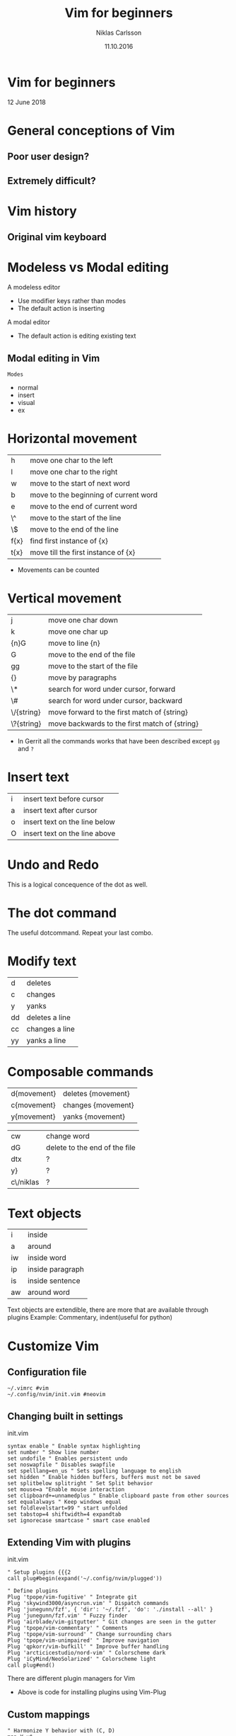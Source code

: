 #+TITLE: Vim for beginners
#+AUTHOR: Niklas Carlsson
#+DATE: 11.10.2016
#+EMAIL: niklas.carlsson@zenuity.com

#+OPTIONS: num:nil reveal_control:nil toc:nil reveal_title_slide:nil
#+OPTIONS: author:t date:t email:t
#+OPTIONS: html5-fancy:t
#+REVEAL_THEME: solarized
#+REVEAL_TRANS: slide

* Vim for beginners
  #+ATTR_HTML: :style text-align:right
  12 June 2018

* General conceptions of Vim
** Poor user design?
[[./images/vim_user.png]]

** Extremely difficult?
[[./images/vim_complexity.jpg]]

* Vim history
** Original vim keyboard
#+ATTR_HTML: :height 200%, :width 200%
[[./images/vim_keyboard.jpg]]

#+BEGIN_NOTES
#+END_NOTES

* Modeless vs Modal editing

#+BEGIN_NOTES
A modeless editor
- Use modifier keys rather than modes
- The default action is inserting
#+END_NOTES

#+BEGIN_NOTES
A modal editor
- The default action is editing existing text
#+END_NOTES

** Modal editing in Vim

#+ATTR_HTML: :frame void :rules none
~Modes~
#+ATTR_REVEAL: :frag (roll-in)
- normal
- insert
- visual
- ex

# | Modes       |
# |-------------|
# | normal mode |
# | insert mode |
# | visual mode |
# | ex mode     |

* Horizontal movement

| h    | move one char to the left             |
| l    | move one char to the right            |
| w    | move to the start of next word        |
| b    | move to the beginning of current word |
| e    | move to the end of current word       |
| \^   | move to the start of the line         |
| \$   | move to the end of the line           |
| f{x} | find first instance of {x}            |
| t{x} | move till the first instance of {x}   |

#+BEGIN_NOTES
- Movements can be counted
#+END_NOTES

* Vertical movement

| j          | move one char down                            |
| k          | move one char up                              |
| {n}G       | move to line {n}                              |
| G          | move to the end of the file                   |
| gg         | move to the start of the file                 |
| {}         | move by paragraphs                            |
| \*         | search for word under cursor, forward         |
| \#         | search for word under cursor, backward        |
| \/{string} | move forward to the first match of {string}   |
| \?{string} | move backwards to the first match of {string} |

#+BEGIN_NOTES
- In Gerrit all the commands works that have been described except ~gg~ and ~?~
#+END_NOTES

* Insert text

| i | insert text before cursor     |
| a | insert text after cursor      |
| o | insert text on the line below |
| O | insert text on the line above |

* Undo and Redo

This is a logical concequence of the dot as well.

* The dot command

The useful dotcommand. Repeat your last combo.

* Modify text

| d  | deletes        |
| c  | changes        |
| y  | yanks          |
| dd | deletes a line |
| cc | changes a line |
| yy | yanks a line   |
* Composable commands

| d{movement} | deletes {movement} |
| c{movement} | changes {movement} |
| y{movement} | yanks {movement}   |

| cw        | change word                   |
| dG        | delete to the end of the file |
| dtx       | ?                             |
| y}        | ?                             |
| c\/niklas | ?                             |

* Text objects

| i  | inside           |
| a  | around           |
| iw | inside word      |
| ip | inside paragraph |
| is | inside sentence  |
| aw | around word      |

#+BEGIN_NOTES
Text objects are extendible, there are more that are available through plugins
Example: Commentary, indent(useful for python)
#+END_NOTES

* Customize Vim
** Configuration file

#+BEGIN_SRC shell
~/.vimrc #vim
~/.config/nvim/init.vim #neovim
#+END_SRC

** Changing built in settings

#+CAPTION: init.vim
#+BEGIN_SRC vimrc
syntax enable " Enable syntax highlighting
set number " Show line number
set undofile " Enables persistent undo
set noswapfile " Disables swapfile
set spelllang=en_us " Sets spelling language to english
set hidden " Enable hidden buffers, buffers must not be saved
set splitbelow splitright " Set Split behavior
set mouse=a "Enable mouse interaction
set clipboard+=unnamedplus " Enable clipboard paste from other sources
set equalalways " Keep windows equal
set foldlevelstart=99 " start unfolded
set tabstop=4 shiftwidth=4 expandtab
set ignorecase smartcase " smart case enabled
#+END_SRC

** Extending Vim with plugins

#+CAPTION: init.vim
#+BEGIN_SRC vimrc
" Setup plugins {{{2
call plug#begin(expand('~/.config/nvim/plugged'))

" Define plugins
Plug 'tpope/vim-fugitive' " Integrate git
Plug 'skywind3000/asyncrun.vim' " Dispatch commands
Plug 'junegunn/fzf', { 'dir': '~/.fzf', 'do': './install --all' }
Plug 'junegunn/fzf.vim' " Fuzzy finder
Plug 'airblade/vim-gitgutter' " Git changes are seen in the gutter
Plug 'tpope/vim-commentary' " Comments
Plug 'tpope/vim-surround' " Change surrounding chars
Plug 'tpope/vim-unimpaired' " Improve navigation
Plug 'qpkorr/vim-bufkill' " Improve buffer handling
Plug 'arcticicestudio/nord-vim' " Colorscheme dark
Plug 'iCyMind/NeoSolarized' " Colorscheme light
call plug#end()
#+END_SRC

#+BEGIN_NOTES
There are different plugin managers for Vim
- Above is code for installing plugins using Vim-Plug
#+END_NOTES

** Custom mappings

#+BEGIN_SRC vimrc
" Harmonize Y behavior with (C, D)
map Y y$
#+END_SRC

#+ATTR_REVEAL: :frag (roll-in)
#+BEGIN_SRC vimrc
" Define leader key
let mapleader=","
" Open a terminal buffer
nnoremap <silent> <leader>ot :term<CR>
" Open git status window
nnoremap <silent> <leader>gs :Gstatus<CR><C-w>K
" Open a new tab with git blame of the current buffer
nnoremap <silent> <leader>gb :tab sp <bar> :Gblame<CR>
" Open a new window in a vertical split
nnoremap <silent> <leader>wv <C-w>v
" Find file
nnoremap <silent> <leader>ff :Files<CR>
#+END_SRC

#+BEGIN_NOTES
Leader key will allow you to easily specifiy your own sequence of commands.
This makes it easy to build Mnemonic sequences for useful things:
Example:
| <leader>gs | git status      |
| <leader>gb | git blame       |
| <leader>wv | window vertical |
| <leader>wc | window close    |
| <leader>ff | file, find      |
#+END_NOTES

* Setup Neovim

~Install~
#+BEGIN_SRC
sudo apt-add-repository ppa:neovim-ppa/stable
sudo apt-get update
sudo apt-get install neovim
#+END_SRC

~Download configuration~
#+BEGIN_SRC shell
git clone https://github.com/niklascarlsson/vim_setup.git ~/vim_setup
mkdir ~/.config/nvim
cp ~/vim_setup/minimal.vim ~/.config/nvim/init.vim
rm -rf ~/vim_setup
#+END_SRC
